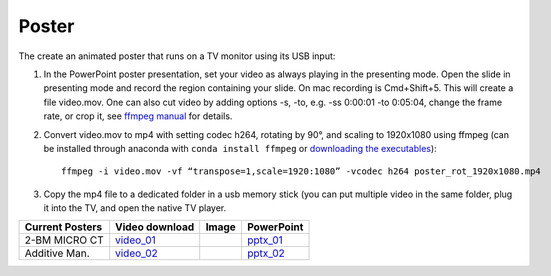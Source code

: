 Poster
======

The create an animated poster that runs on a TV monitor using its USB input:

#. In the PowerPoint poster presentation, set your video as always playing in the presenting mode. Open the slide in presenting mode and record the region containing your slide. On mac recording is Cmd+Shift+5. This will create a file video.mov. One can also cut video by adding options -s, -to, e.g. -ss 0:00:01 -to 0:05:04, change the frame rate, or crop it, see `ffmpeg manual <https://ffmpeg.org/ffmpeg.html>`_ for details.


#. Convert video.mov to mp4 with setting codec h264, rotating by 90°, and scaling to 1920x1080 using ffmpeg (can be installed through anaconda with ``conda install ffmpeg`` or `downloading the executables <https://ffmpeg.org/download.html>`_): ::

    ffmpeg -i video.mov -vf “transpose=1,scale=1920:1080” -vcodec h264 poster_rot_1920x1080.mp4

#. Copy the mp4 file to a dedicated folder in a usb memory stick (you can put multiple video in the same folder, plug it into the TV, and open the native TV player.


.. |00100| image:: ../img/poster_01.png 
    :width: 20pt
.. |00200| image:: ../img/poster_02.png 
    :width: 20pt

.. _video_01: https://anl.box.com/s/245ibsd1kd7mr6l21ugmimmrqo0l6uk6
.. _pptx_01: https://anl.box.com/s/752agswhjpvt3d0k0rpp9iiezwpc7ah9
.. _video_02: https://anl.box.com/s/35rr26jg3aspt99c0uz55ujrckmft52b
.. _pptx_02: https://anl.box.com/s/3ex7s2cqiwltybavfx7mktizuxgh36in

+--------------------+-------------------+----------+----------------+
|  Current Posters   |   Video download  |   Image  |     PowerPoint |
+====================+===================+==========+================+
|  2-BM MICRO CT     |   video_01_       |  |00100| |    pptx_01_    |
+--------------------+-------------------+----------+----------------+
|  Additive Man.     |   video_02_       |  |00200| |    pptx_02_    |
+--------------------+-------------------+----------+----------------+

